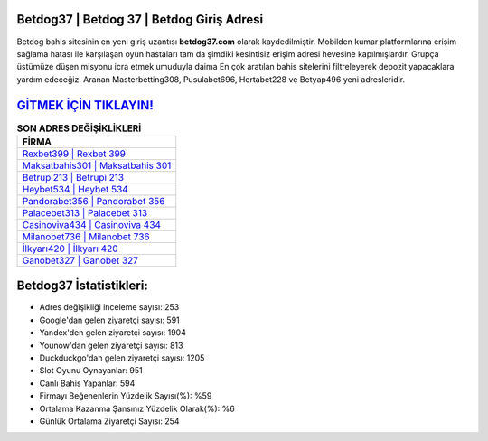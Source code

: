 ﻿Betdog37 | Betdog 37 | Betdog Giriş Adresi
===================================

.. image:: images/betdog-giris.jpg
   :width: 600
   
Betdog bahis sitesinin en yeni giriş uzantısı **betdog37.com** olarak kaydedilmiştir. Mobilden kumar platformlarına erişim sağlama hatası ile karşılaşan oyun hastaları tam da şimdiki kesintisiz erişim adresi hevesine kapılmışlardır. Grupça üstümüze düşen misyonu icra etmek umuduyla daima En çok aratılan bahis sitelerini filtreleyerek depozit yapacaklara yardım edeceğiz. Aranan Masterbetting308, Pusulabet696, Hertabet228 ve Betyap496 yeni adresleridir.

`GİTMEK İÇİN TIKLAYIN! <https://urlday.cc/git>`_
==============

.. list-table:: **SON ADRES DEĞİŞİKLİKLERİ**
   :widths: 100
   :header-rows: 1

   * - FİRMA
   * - `Rexbet399 | Rexbet 399 <rexbet399-rexbet-399-rexbet-giris-adresi.html>`_
   * - `Maksatbahis301 | Maksatbahis 301 <maksatbahis301-maksatbahis-301-maksatbahis-giris-adresi.html>`_
   * - `Betrupi213 | Betrupi 213 <betrupi213-betrupi-213-betrupi-giris-adresi.html>`_	 
   * - `Heybet534 | Heybet 534 <heybet534-heybet-534-heybet-giris-adresi.html>`_	 
   * - `Pandorabet356 | Pandorabet 356 <pandorabet356-pandorabet-356-pandorabet-giris-adresi.html>`_ 
   * - `Palacebet313 | Palacebet 313 <palacebet313-palacebet-313-palacebet-giris-adresi.html>`_
   * - `Casinoviva434 | Casinoviva 434 <casinoviva434-casinoviva-434-casinoviva-giris-adresi.html>`_	 
   * - `Milanobet736 | Milanobet 736 <milanobet736-milanobet-736-milanobet-giris-adresi.html>`_
   * - `İlkyarı420 | İlkyarı 420 <ilkyari420-ilkyari-420-ilkyari-giris-adresi.html>`_
   * - `Ganobet327 | Ganobet 327 <ganobet327-ganobet-327-ganobet-giris-adresi.html>`_
	 
Betdog37 İstatistikleri:
===================================	 
* Adres değişikliği inceleme sayısı: 253
* Google'dan gelen ziyaretçi sayısı: 591
* Yandex'den gelen ziyaretçi sayısı: 1904
* Younow'dan gelen ziyaretçi sayısı: 813
* Duckduckgo'dan gelen ziyaretçi sayısı: 1205
* Slot Oyunu Oynayanlar: 951
* Canlı Bahis Yapanlar: 594
* Firmayı Beğenenlerin Yüzdelik Sayısı(%): %59
* Ortalama Kazanma Şansınız Yüzdelik Olarak(%): %6
* Günlük Ortalama Ziyaretçi Sayısı: 254
